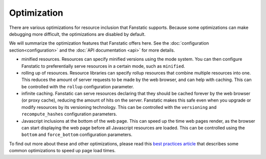 Optimization
============

.. py:module:: fanstatic

There are various optimizations for resource inclusion that Fanstatic
supports. Because some optimizations can make debugging more
difficult, the optimizations are disabled by default.

We will summarize the optimization features that Fanstatic offers
here. See the :doc:`configuration section<configuration>` and the
:doc:`API documentation <api>` for more details.

* minified resources. Resources can specify minified versions using
  the mode system. You can then configure Fanstatic to preferentially
  serve resources in a certain mode, such as ``minified``.

* rolling up of resources.  Resource libraries can specify rollup
  resources that combine multiple resources into one. This reduces the
  amount of server requests to be made by the web browser, and can
  help with caching. This can be controlled with the ``rollup`` configuration
  parameter.

* infinite caching. Fanstatic can serve resources declaring that they
  should be cached forever by the web browser (or proxy cache),
  reducing the amount of hits on the server. Fanstatic makes this safe
  even when you upgrade or modify resources by its versioning
  technology. This can be controlled with the ``versioning`` and
  ``recompute_hashes`` configuration parameters.

* Javascript inclusions at the bottom of the web page. This can speed
  up the time web pages render, as the browser can start displaying
  the web page before all Javascript resources are loaded. This can be
  controlled using the ``bottom`` and ``force_bottom`` configuration
  parameters.

To find out more about these and other optimizations, please read this
`best practices article`_ that describes some common optimizations to
speed up page load times.

.. _`best practices article`: http://developer.yahoo.com/performance/rules.html
